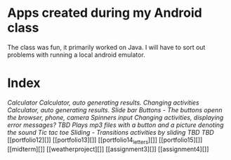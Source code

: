 * Apps created during my Android class
The class was fun, it primarily worked on Java. 
I will have to sort out problems with running a local android emulator.

* Index
[[portfolio1][Calculator]]
[[portfolio2][Calculator, auto generating results. Changing activities]]
[[portfolio3][Calculator, auto generating results. Slide bar]]
[[portfolio4a][Buttons - The buttons openn the browser, phone, camera]]
[[portfolio5][Spinners input]]
[[portfolio6][Changing activities, displaying error messages?]]
[[portfolio7][TBD]]
[[portfolio8][Plays mp3 files with a button and a picture denoting the sound]]
[[portfolio9][Tic tac toe]]
[[portfolio10a_sliding][Sliding - Transitions activities by sliding]]
[[portfolio10][TBD]]
[[portfolio11][TBD]]
[[portfolio12][]]
[[portfolio13][]]
[[portfolio14_letters][]]
[[portfolio15][]]
[[midterm][]]
[[weatherproject][]]
[[assignment3][]]
[[assignment4][]]

